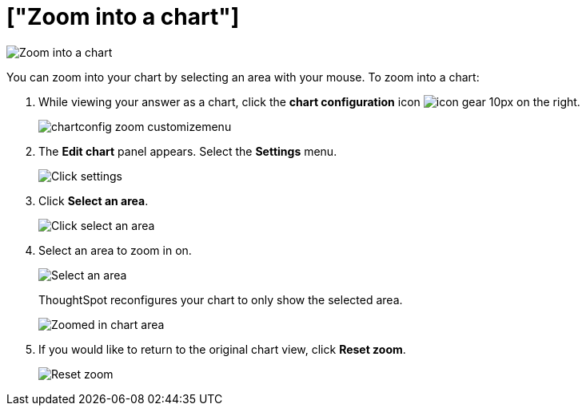 = ["Zoom into a chart"]
:last_updated: 7/29/2020
:permalink: /:collection/:path.html
:sidebar: mydoc_sidebar
:summary: Learn how to zoom into a chart.

image::{{ site.baseurl }}/images/chart-config-zoom.gif[Zoom into a chart]

You can zoom into your chart by selecting an area with your mouse.
To zoom into a chart:

. While viewing your answer as a chart, click the *chart configuration* icon image:{{ site.baseurl }}/images/icon-gear-10px.png[] on the right.
+
image::{{ site.baseurl }}/images/chartconfig-zoom-customizemenu.png[]

. The *Edit chart* panel appears.
Select the *Settings* menu.
+
image::{{ site.baseurl }}/images/chart-config-zoom-settings.png[Click settings]

. Click *Select an area*.
+
image::{{ site.baseurl }}/images/chart-config-zoom-select.png[Click select an area]

. Select an area to zoom in on.
+
image::{{ site.baseurl }}/images/chart-config-zoom-select-area.png[Select an area]
+
ThoughtSpot reconfigures your chart to only show the selected area.
+
image::{{ site.baseurl }}/images/chart-config-zoomed.png[Zoomed in chart area]

. If you would like to return to the original chart view, click *Reset zoom*.
+
image::{{ site.baseurl }}/images/chartconfig-zoom-reset.png[Reset zoom]
